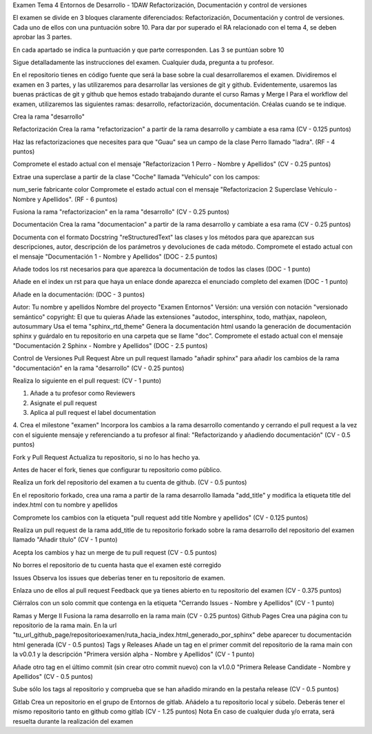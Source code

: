 Examen Tema 4 Entornos de Desarrollo - 1DAW
Refactorización, Documentación y control de versiones

El examen se divide en 3 bloques claramente diferenciados: Refactorización, Documentación y control de versiones. Cada uno de ellos con una puntuación sobre 10. Para dar por superado el RA relacionado con el tema 4, se deben aprobar las 3 partes.

En cada apartado se indica la puntuación y que parte corresponden. Las 3 se puntúan sobre 10

Sigue detalladamente las instrucciones del examen. Cualquier duda, pregunta a tu profesor.

En el repositorio tienes en código fuente que será la base sobre la cual desarrollaremos el examen. Dividiremos el examen en 3 partes, y las utilizaremos para desarrollar las versiones de git y github. Evidentemente, usaremos las buenas prácticas de git y github que hemos estado trabajando durante el curso
Ramas y Merge I
Para el workflow del examen, utilizaremos las siguientes ramas: desarrollo, refactorización, documentación. Créalas cuando se te indique.

Crea la rama "desarrollo"

Refactorización
Crea la rama "refactorizacion" a partir de la rama desarrollo y cambiate a esa rama (CV - 0.125 puntos)

Haz las refactorizaciones que necesites para que "Guau" sea un campo de la clase Perro llamado "ladra". (RF - 4 puntos)

Compromete el estado actual con el mensaje "Refactorizacion 1 Perro - Nombre y Apellidos" (CV - 0.25 puntos)

Extrae una superclase a partir de la clase "Coche" llamada "Vehículo" con los campos:

num_serie
fabricante
color
Compromete el estado actual con el mensaje "Refactorizacion 2 Superclase Vehículo - Nombre y Apellidos". (RF - 6 puntos)

Fusiona la rama "refactorizacion" en la rama "desarrollo" (CV - 0.25 puntos)

Documentación
Crea la rama "documentacion" a partir de la rama desarrollo y cambiate a esa rama (CV - 0.25 puntos)

Documenta con el formato Docstring "reStructuredText" las clases y los métodos para que aparezcan sus descripciones, autor, descripción de los parámetros y devoluciones de cada método. Compromete el estado actual con el mensaje "Documentación 1 - Nombre y Apellidos" (DOC - 2.5 puntos)

Añade todos los rst necesarios para que aparezca la documentación de todos las clases (DOC - 1 punto)

Añade en el index un rst para que haya un enlace donde aparezca el enunciado completo del examen (DOC - 1 punto)

Añade en la documentación: (DOC - 3 puntos)

Autor: Tu nombre y apellidos
Nombre del proyecto "Examen Entornos"
Versión: una versión con notación "versionado semántico"
copyright: El que tu quieras
Añade las extensiones "autodoc, intersphinx, todo, mathjax, napoleon, autosummary
Usa el tema "sphinx_rtd_theme"
Genera la documentación html usando la generación de documentación sphinx y guárdalo en tu repositorio en una carpeta que se llame "doc". Compromete el estado actual con el mensaje "Documentación 2 Sphinx - Nombre y Apellidos" (DOC - 2.5 puntos)

Control de Versiones
Pull Request
Abre un pull request llamado "añadir sphinx" para añadir los cambios de la rama "documentación" en la rama "desarrollo" (CV - 0.25 puntos)

Realiza lo siguiente en el pull request: (CV - 1 punto)

1. Añade a tu profesor como Reviewers
2. Asignate el pull request
3. Aplica al pull request el label documentation
4. Crea el milestone "examen"
Incorpora los cambios a la rama desarrollo comentando y cerrando el pull request a la vez con el siguiente mensaje y referenciando a tu profesor al final: "Refactorizando y añadiendo documentación" (CV - 0.5 puntos)

Fork y Pull Request
Actualiza tu repositorio, si no lo has hecho ya.

Antes de hacer el fork, tienes que configurar tu repositorio como público.

Realiza un fork del repositorio del examen a tu cuenta de github. (CV - 0.5 puntos)

En el repositorio forkado, crea una rama a partir de la rama desarrollo llamada "add_title" y modifica la etiqueta title del index.html con tu nombre y apellidos

Compromete los cambios con la etiqueta "pull request add title Nombre y apellidos" (CV - 0.125 puntos)

Realiza un pull request de la rama add_title de tu repositorio forkado sobre la rama desarrollo del repositorio del examen llamado "Añadir título" (CV - 1 punto)

Acepta los cambios y haz un merge de tu pull request (CV - 0.5 puntos)

No borres el repositorio de tu cuenta hasta que el examen esté corregido

Issues
Observa los issues que deberías tener en tu repositorio de examen.

Enlaza uno de ellos al pull request Feedback que ya tienes abierto en tu repositorio del examen (CV - 0.375 puntos)

Ciérralos con un solo commit que contenga en la etiqueta "Cerrando Issues - Nombre y Apellidos" (CV - 1 punto)

Ramas y Merge II
Fusiona la rama desarrollo en la rama main (CV - 0.25 puntos)
Github Pages
Crea una página con tu repositorio de la rama main. En la url "tu_url_github_page/repositorioexamen/ruta_hacia_index.html_generado_por_sphinx" debe aparecer tu documentación html generada (CV - 0.5 puntos)
Tags y Releases
Añade un tag en el primer commit del repositorio de la rama main con la v0.0.1 y la descripción "Primera versión alpha - Nombre y Apellidos" (CV - 1 punto)

Añade otro tag en el último commit (sin crear otro commit nuevo) con la v1.0.0 "Primera Release Candidate - Nombre y Apellidos" (CV - 0.5 puntos)

Sube sólo los tags al repositorio y comprueba que se han añadido mirando en la pestaña release (CV - 0.5 puntos)

Gitlab
Crea un repositorio en el grupo de Entornos de gitlab. Añádelo a tu repositorio local y súbelo. Deberás tener el mismo repositorio tanto en github como gitlab (CV - 1.25 puntos)
Nota
En caso de cualquier duda y/o errata, será resuelta durante la realización del examen